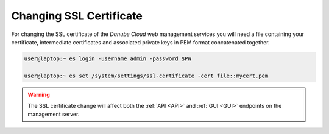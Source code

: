 .. _change_ssl:


Changing SSL Certificate
########################

For changing the SSL certificate of the *Danube Cloud* web management services you will need a file containing your certificate, intermediate certificates and associated private keys in PEM format concatenated together.

.. code-block:: bash

    user@laptop:~ es login -username admin -password $PW

    user@laptop:~ es set /system/settings/ssl-certificate -cert file::mycert.pem

.. warning:: The SSL certificate change will affect both the :ref:`API <API>` and :ref:`GUI <GUI>` endpoints on the management server.
